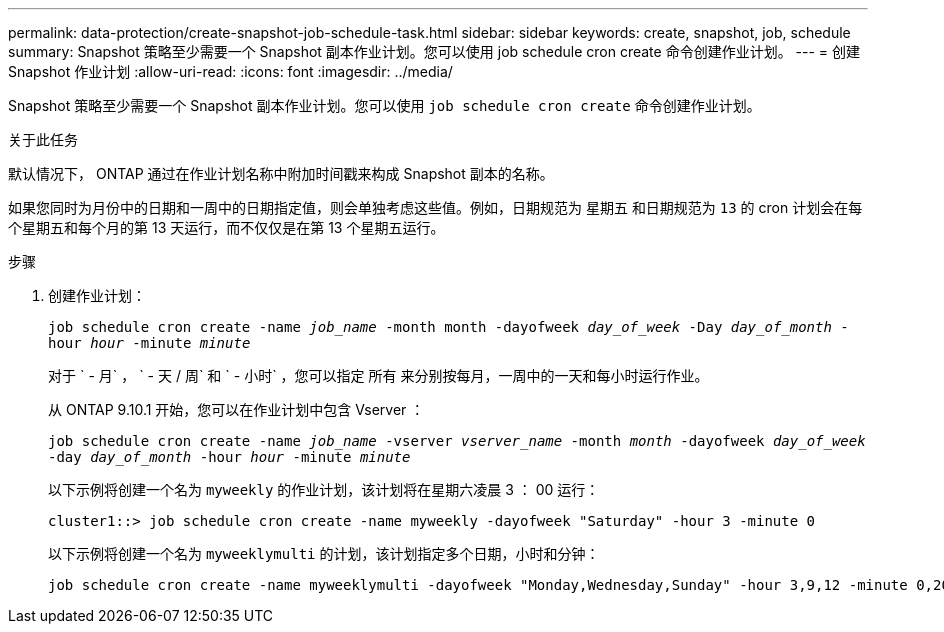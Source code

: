 ---
permalink: data-protection/create-snapshot-job-schedule-task.html 
sidebar: sidebar 
keywords: create, snapshot, job, schedule 
summary: Snapshot 策略至少需要一个 Snapshot 副本作业计划。您可以使用 job schedule cron create 命令创建作业计划。 
---
= 创建 Snapshot 作业计划
:allow-uri-read: 
:icons: font
:imagesdir: ../media/


[role="lead"]
Snapshot 策略至少需要一个 Snapshot 副本作业计划。您可以使用 `job schedule cron create` 命令创建作业计划。

.关于此任务
默认情况下， ONTAP 通过在作业计划名称中附加时间戳来构成 Snapshot 副本的名称。

如果您同时为月份中的日期和一周中的日期指定值，则会单独考虑这些值。例如，日期规范为 `星期五` 和日期规范为 `13` 的 cron 计划会在每个星期五和每个月的第 13 天运行，而不仅仅是在第 13 个星期五运行。

.步骤
. 创建作业计划：
+
`job schedule cron create -name _job_name_ -month month -dayofweek _day_of_week_ -Day _day_of_month_ -hour _hour_ -minute _minute_`

+
对于 ` - 月` ， ` - 天 / 周` 和 ` - 小时` ，您可以指定 `所有` 来分别按每月，一周中的一天和每小时运行作业。

+
从 ONTAP 9.10.1 开始，您可以在作业计划中包含 Vserver ：

+
`job schedule cron create -name _job_name_ -vserver _vserver_name_ -month _month_ -dayofweek _day_of_week_ -day _day_of_month_ -hour _hour_ -minute _minute_`

+
以下示例将创建一个名为 `myweekly` 的作业计划，该计划将在星期六凌晨 3 ： 00 运行：

+
[listing]
----
cluster1::> job schedule cron create -name myweekly -dayofweek "Saturday" -hour 3 -minute 0
----
+
以下示例将创建一个名为 `myweeklymulti` 的计划，该计划指定多个日期，小时和分钟：

+
[listing]
----
job schedule cron create -name myweeklymulti -dayofweek "Monday,Wednesday,Sunday" -hour 3,9,12 -minute 0,20,50
----

